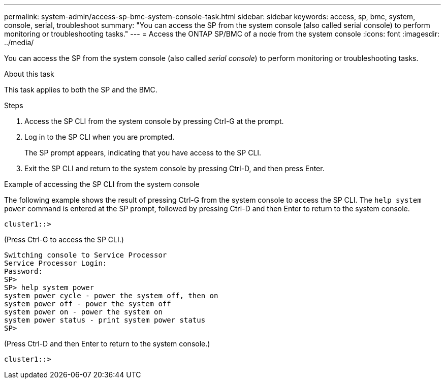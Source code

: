 ---
permalink: system-admin/access-sp-bmc-system-console-task.html
sidebar: sidebar
keywords: access, sp, bmc, system, console, serial, troubleshoot
summary: "You can access the SP from the system console (also called serial console) to perform monitoring or troubleshooting tasks."
---
= Access the ONTAP SP/BMC of a node from the system console
:icons: font
:imagesdir: ../media/

[.lead]
You can access the SP from the system console (also called _serial console_) to perform monitoring or troubleshooting tasks.

.About this task

This task applies to both the SP and the BMC.

.Steps

. Access the SP CLI from the system console by pressing Ctrl-G at the prompt.
. Log in to the SP CLI when you are prompted.
+
The SP prompt appears, indicating that you have access to the SP CLI.

. Exit the SP CLI and return to the system console by pressing Ctrl-D, and then press Enter.

.Example of accessing the SP CLI from the system console

The following example shows the result of pressing Ctrl-G from the system console to access the SP CLI. The `help system power` command is entered at the SP prompt, followed by pressing Ctrl-D and then Enter to return to the system console.

----
cluster1::>
----

(Press Ctrl-G to access the SP CLI.)

----
Switching console to Service Processor
Service Processor Login:
Password:
SP>
SP> help system power
system power cycle - power the system off, then on
system power off - power the system off
system power on - power the system on
system power status - print system power status
SP>
----

(Press Ctrl-D and then Enter to return to the system console.)

----
cluster1::>
----
